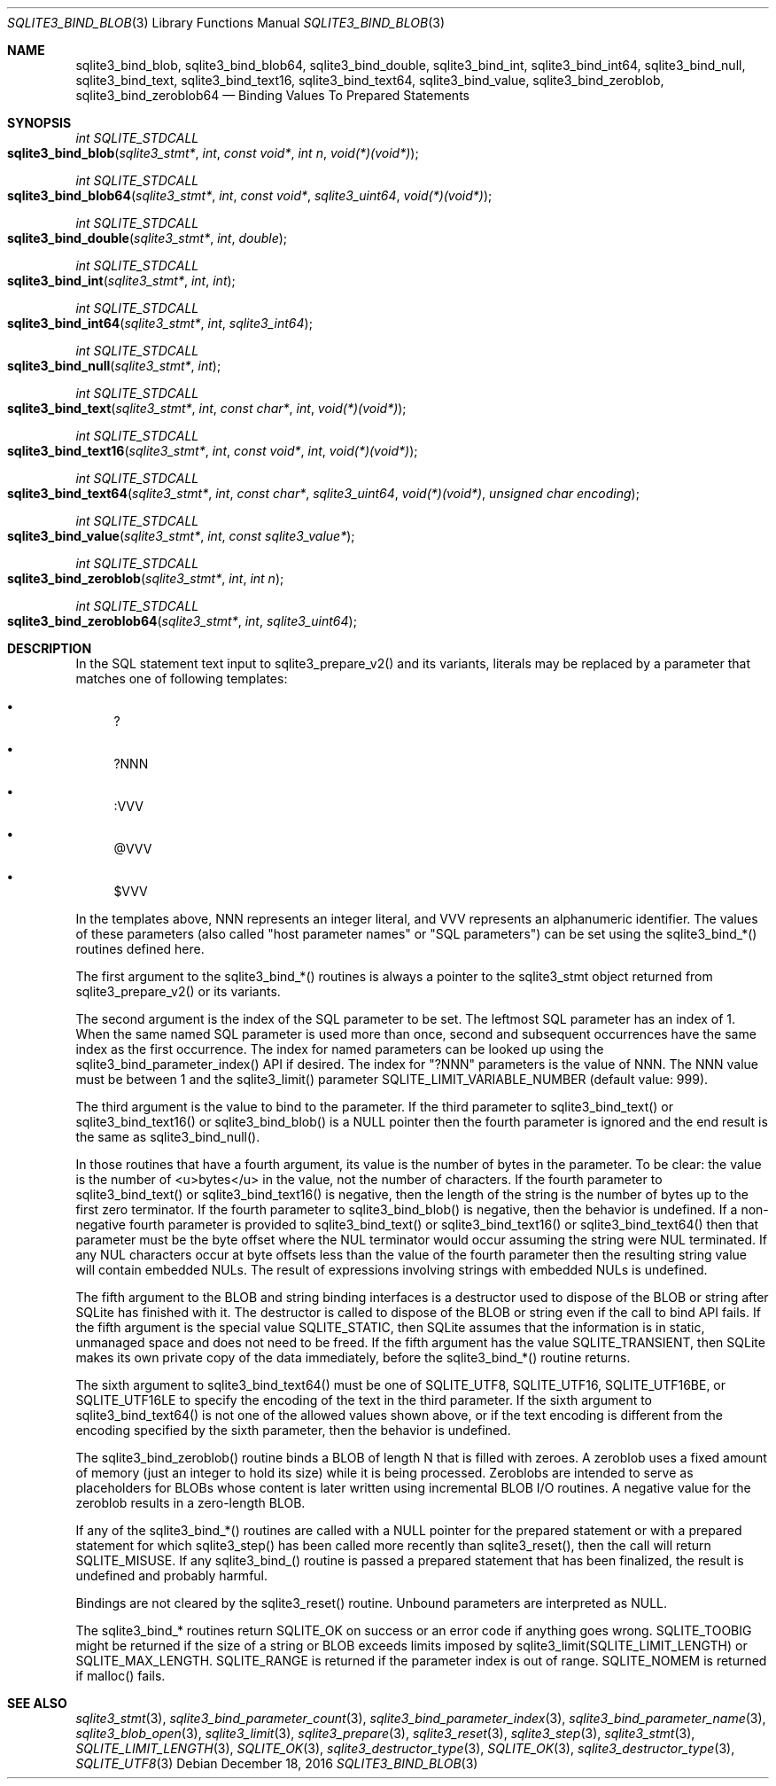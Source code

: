 .Dd December 18, 2016
.Dt SQLITE3_BIND_BLOB 3
.Os
.Sh NAME
.Nm sqlite3_bind_blob ,
.Nm sqlite3_bind_blob64 ,
.Nm sqlite3_bind_double ,
.Nm sqlite3_bind_int ,
.Nm sqlite3_bind_int64 ,
.Nm sqlite3_bind_null ,
.Nm sqlite3_bind_text ,
.Nm sqlite3_bind_text16 ,
.Nm sqlite3_bind_text64 ,
.Nm sqlite3_bind_value ,
.Nm sqlite3_bind_zeroblob ,
.Nm sqlite3_bind_zeroblob64
.Nd Binding Values To Prepared Statements
.Sh SYNOPSIS
.Ft int SQLITE_STDCALL 
.Fo sqlite3_bind_blob
.Fa "sqlite3_stmt*"
.Fa "int"
.Fa "const void*"
.Fa "int n"
.Fa "void(*)(void*)"
.Fc
.Ft int SQLITE_STDCALL 
.Fo sqlite3_bind_blob64
.Fa "sqlite3_stmt*"
.Fa "int"
.Fa "const void*"
.Fa "sqlite3_uint64"
.Fa "void(*)(void*)"
.Fc
.Ft int SQLITE_STDCALL 
.Fo sqlite3_bind_double
.Fa "sqlite3_stmt*"
.Fa "int"
.Fa "double"
.Fc
.Ft int SQLITE_STDCALL 
.Fo sqlite3_bind_int
.Fa "sqlite3_stmt*"
.Fa "int"
.Fa "int"
.Fc
.Ft int SQLITE_STDCALL 
.Fo sqlite3_bind_int64
.Fa "sqlite3_stmt*"
.Fa "int"
.Fa "sqlite3_int64"
.Fc
.Ft int SQLITE_STDCALL 
.Fo sqlite3_bind_null
.Fa "sqlite3_stmt*"
.Fa "int"
.Fc
.Ft int SQLITE_STDCALL 
.Fo sqlite3_bind_text
.Fa "sqlite3_stmt*"
.Fa "int"
.Fa "const char*"
.Fa "int"
.Fa "void(*)(void*)"
.Fc
.Ft int SQLITE_STDCALL 
.Fo sqlite3_bind_text16
.Fa "sqlite3_stmt*"
.Fa "int"
.Fa "const void*"
.Fa "int"
.Fa "void(*)(void*)"
.Fc
.Ft int SQLITE_STDCALL 
.Fo sqlite3_bind_text64
.Fa "sqlite3_stmt*"
.Fa "int"
.Fa "const char*"
.Fa "sqlite3_uint64"
.Fa "void(*)(void*)"
.Fa "unsigned char encoding"
.Fc
.Ft int SQLITE_STDCALL 
.Fo sqlite3_bind_value
.Fa "sqlite3_stmt*"
.Fa "int"
.Fa "const sqlite3_value*"
.Fc
.Ft int SQLITE_STDCALL 
.Fo sqlite3_bind_zeroblob
.Fa "sqlite3_stmt*"
.Fa "int"
.Fa "int n"
.Fc
.Ft int SQLITE_STDCALL 
.Fo sqlite3_bind_zeroblob64
.Fa "sqlite3_stmt*"
.Fa "int"
.Fa "sqlite3_uint64"
.Fc
.Sh DESCRIPTION
In the SQL statement text input to sqlite3_prepare_v2()
and its variants, literals may be replaced by a parameter
that matches one of following templates: 
.Bl -bullet
.It
? 
.It
?NNN 
.It
:VVV 
.It
@VVV 
.It
$VVV 
.El
.Pp
In the templates above, NNN represents an integer literal, and VVV
represents an alphanumeric identifier.
The values of these parameters (also called "host parameter names"
or "SQL parameters") can be set using the sqlite3_bind_*() routines
defined here.
.Pp
The first argument to the sqlite3_bind_*() routines is always a pointer
to the sqlite3_stmt object returned from sqlite3_prepare_v2()
or its variants.
.Pp
The second argument is the index of the SQL parameter to be set.
The leftmost SQL parameter has an index of 1.
When the same named SQL parameter is used more than once, second and
subsequent occurrences have the same index as the first occurrence.
The index for named parameters can be looked up using the sqlite3_bind_parameter_index()
API if desired.
The index for "?NNN" parameters is the value of NNN.
The NNN value must be between 1 and the sqlite3_limit()
parameter SQLITE_LIMIT_VARIABLE_NUMBER
(default value: 999).
.Pp
The third argument is the value to bind to the parameter.
If the third parameter to sqlite3_bind_text() or sqlite3_bind_text16()
or sqlite3_bind_blob() is a NULL pointer then the fourth parameter
is ignored and the end result is the same as sqlite3_bind_null().
.Pp
In those routines that have a fourth argument, its value is the number
of bytes in the parameter.
To be clear: the value is the number of <u>bytes</u> in the value,
not the number of characters.
If the fourth parameter to sqlite3_bind_text() or sqlite3_bind_text16()
is negative, then the length of the string is the number of bytes up
to the first zero terminator.
If the fourth parameter to sqlite3_bind_blob() is negative, then the
behavior is undefined.
If a non-negative fourth parameter is provided to sqlite3_bind_text()
or sqlite3_bind_text16() or sqlite3_bind_text64() then that parameter
must be the byte offset where the NUL terminator would occur assuming
the string were NUL terminated.
If any NUL characters occur at byte offsets less than the value of
the fourth parameter then the resulting string value will contain embedded
NULs.
The result of expressions involving strings with embedded NULs is undefined.
.Pp
The fifth argument to the BLOB and string binding interfaces is a destructor
used to dispose of the BLOB or string after SQLite has finished with
it.
The destructor is called to dispose of the BLOB or string even if the
call to bind API fails.
If the fifth argument is the special value SQLITE_STATIC,
then SQLite assumes that the information is in static, unmanaged space
and does not need to be freed.
If the fifth argument has the value SQLITE_TRANSIENT,
then SQLite makes its own private copy of the data immediately, before
the sqlite3_bind_*() routine returns.
.Pp
The sixth argument to sqlite3_bind_text64() must be one of SQLITE_UTF8,
SQLITE_UTF16, SQLITE_UTF16BE, or SQLITE_UTF16LE
to specify the encoding of the text in the third parameter.
If the sixth argument to sqlite3_bind_text64() is not one of the allowed
values shown above, or if the text encoding is different from the encoding
specified by the sixth parameter, then the behavior is undefined.
.Pp
The sqlite3_bind_zeroblob() routine binds a BLOB of length N that is
filled with zeroes.
A zeroblob uses a fixed amount of memory (just an integer to hold its
size) while it is being processed.
Zeroblobs are intended to serve as placeholders for BLOBs whose content
is later written using  incremental BLOB I/O routines.
A negative value for the zeroblob results in a zero-length BLOB.
.Pp
If any of the sqlite3_bind_*() routines are called with a NULL pointer
for the prepared statement or with a prepared statement
for which sqlite3_step() has been called more recently
than sqlite3_reset(), then the call will return SQLITE_MISUSE.
If any sqlite3_bind_() routine is passed a prepared statement
that has been finalized, the result is undefined and probably harmful.
.Pp
Bindings are not cleared by the sqlite3_reset() routine.
Unbound parameters are interpreted as NULL.
.Pp
The sqlite3_bind_* routines return SQLITE_OK on success or
an error code if anything goes wrong.
SQLITE_TOOBIG might be returned if the size of a string
or BLOB exceeds limits imposed by sqlite3_limit(SQLITE_LIMIT_LENGTH)
or SQLITE_MAX_LENGTH.
SQLITE_RANGE is returned if the parameter index is out
of range.
SQLITE_NOMEM is returned if malloc() fails.
.Pp
.Sh SEE ALSO
.Xr sqlite3_stmt 3 ,
.Xr sqlite3_bind_parameter_count 3 ,
.Xr sqlite3_bind_parameter_index 3 ,
.Xr sqlite3_bind_parameter_name 3 ,
.Xr sqlite3_blob_open 3 ,
.Xr sqlite3_limit 3 ,
.Xr sqlite3_prepare 3 ,
.Xr sqlite3_reset 3 ,
.Xr sqlite3_step 3 ,
.Xr sqlite3_stmt 3 ,
.Xr SQLITE_LIMIT_LENGTH 3 ,
.Xr SQLITE_OK 3 ,
.Xr sqlite3_destructor_type 3 ,
.Xr SQLITE_OK 3 ,
.Xr sqlite3_destructor_type 3 ,
.Xr SQLITE_UTF8 3
